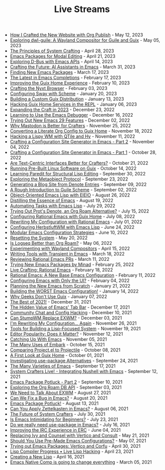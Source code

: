 #+TITLE: Live Streams

- [[file:may-13-2023.org][How I Crafted the New Website with Org Publish]] - May 12, 2023
- [[file:may-5-2023.org][Exploring dwl-guile: A Wayland Compositor for Guile and Guix]] - May 05, 2023
- [[file:april-28-2023.org][The Principles of System Crafting]] - April 28, 2023
- [[file:april-21-2023.org][Emacs Packages for Modal Editing]] - April 21, 2023
- [[file:april-14-2023.org][Exploring D-Bus with Emacs APIs]] - April 14, 2023
- [[file:march-31-2023.org][Crafting the Future: AI Assistants in Emacs]] - March 31, 2023
- [[file:march-17-2023.org][Finding New Emacs Packages]] - March 17, 2023
- [[file:february-17-2023.org][The Latest in Emacs Completions]] - February 17, 2023
- [[file:february-10-2023.org][Improving the Guix Home Experience]] - February 10, 2023
- [[file:february-3-2023.org][Crafting the Nyxt Browser]] - February 03, 2023
- [[file:january-20-2023.org][Configuring Sway with Scheme]] - January 20, 2023
- [[file:january-13-2023.org][Building a Custom Guix Distribution]] - January 13, 2023
- [[file:january-6-2023.org][Hacking Guix Home Services in the REPL]] - January 06, 2023
- [[file:december-23-2022.org][Expanding the Craft in 2023]] - December 23, 2022
- [[file:december-16-2022.org][Learning to Use the Emacs Debugger]] - December 16, 2022
- [[file:december-2-2022.org][Trying Out New Emacs 29 Features]] - December 02, 2022
- [[file:november-25-2022.org][Why Mastodon is Better for Crafters]] - November 25, 2022
- [[file:november-18-2022.org][Converting a Literate Org Config to Guix Home]] - November 18, 2022
- [[file:november-11-2022.org][Hacking a Lispy WM with QTile and Hy]] - November 11, 2022
- [[file:november-4-2022.org][Crafting a Configuration Site Generator in Emacs - Part 2]] - November 04, 2022
- [[file:october-28-2022.org][Crafting a Configuration Site Generator in Emacs - Part 1]] - October 28, 2022
- [[file:october-21-2022.org][Are Text-Centric Interfaces Better for Crafters?]] - October 21, 2022
- [[file:october-14-2022.org][Running Pre-Built Linux Software on Guix]] - October 14, 2022
- [[file:september-30-2022.org][Learning Paredit for Structural Lisp Editing]] - September 30, 2022
- [[file:september-23-2022.org][Exploring the Metaobject Protocol]] - September 23, 2022
- [[file:september-9-2022.org][Generating a Blog Site from Denote Entries]] - September 09, 2022
- [[file:september-2-2022.org][A Rough Introduction to Guile Scheme]] - September 02, 2022
- [[file:august-26-2022.org][Object-Oriented Emacs Lisp with EIEIO]] - August 26, 2022
- [[file:august-19-2022.org][Distilling the Essence of Emacs]] - August 19, 2022
- [[file:july-29-2022.org][Automating Tasks with Emacs Lisp]] - July 29, 2022
- [[file:july-15-2022.org][Trying Out Prot's Denote, an Org Roam Alternative?]] - July 15, 2022
- [[file:july-8-2022.org][Configuring Rational Emacs with Guix Home]] - July 08, 2022
- [[file:july-1-2022.org][Rewriting My Configuration with Rational Emacs]] - July 01, 2022
- [[file:june-24-2022.org][Configuring HerbstluftWM with Emacs Lisp]] - June 24, 2022
- [[file:june-10-2022.org][Modular Emacs Configuration Strategies]] - June 10, 2022
- [[file:may-20-2022.org][Resetting the System]] - May 20, 2022
- [[file:may-06-2022.org][Is Logseq Better than Org Roam?]] - May 06, 2022
- [[file:april-15-2022.org][Experimenting with Wayland Compositors]] - April 15, 2022
- [[file:march-18-2022.org][Writing Tools with Transient in Emacs]] - March 18, 2022
- [[file:march-11-2022.org][Reviewing Rational Emacs PRs]] - March 11, 2022
- [[file:february-25-2022.org][Trying New Emacs Packages by Minad]] - February 25, 2022
- [[file:february-18-2022.org][Live Crafting: Rational Emacs]] - February 18, 2022
- [[file:february-11-2022.org][Rational Emacs: A New Base Emacs Configuration]] - February 11, 2022
- [[file:february-4-2022.org][Configuring Emacs with Only the UI?]] - February 04, 2022
- [[file:january-21-2022.org][Planning the New Emacs from Scratch]] - January 21, 2022
- [[file:january-14-2022.org][Building the WORST Emacs Configuration!]] - January 14, 2022
- [[file:january-7-2022.org][Why Geeks Don't Use Guix]] - January 07, 2022
- [[file:december-31-2021.org][The Best of 2021!]] - December 31, 2021
- [[file:december-17-2021.org][The Hidden Value of Emacs' Tab Bar]] - December 17, 2021
- [[file:december-10-2021.org][Community Chat and Config Hacking]] - December 10, 2021
- [[file:december-3-2021.org][Can StumpWM Replace EXWM?]] - December 03, 2021
- [[file:november-26-2021.org][I'm Rewriting My Configuration... Again]] - November 26, 2021
- [[file:november-19-2021.org][Tools for Building a Lisp-Focused System]] - November 19, 2021
- [[file:november-12-2021.org][Editor Popularity: Does it Matter?]] - November 12, 2021
- [[file:november-5-2021.org][Catching Up With Emacs]] - November 05, 2021
- [[file:october-15-2021.org][The Many Uses of Embark]] - October 15, 2021
- [[file:october-08-2021.org][Comparing Project.el to Projectile]] - October 08, 2021
- [[file:october-01-2021.org][A First Look at Guix Home]] - October 01, 2021
- [[file:september-24-2021.org][Investigating use-package Alternatives]] - September 24, 2021
- [[file:september-17-2021.org][The Many Varieties of Emacs]] - September 17, 2021
- [[file:integrating-nushell-1.org][System Crafters Live! - Integrating Nushell with Emacs]] - September 12, 2021
- [[file:september-10-2021.org][Emacs Package Potluck - Part 2]] - September 10, 2021
- [[file:september-03-2021.org][Exploring the Org Roam DB API]] - September 03, 2021
- [[file:august-27-2021.org][We Need to Talk About EXWM]] - August 27, 2021
- [[file:august-20-2021.org][Can We Fix a Bug in Emacs?]] - August 20, 2021
- [[file:august-13-2021.org][Emacs Package Potluck!]] - August 13, 2021
- [[file:august-06-2021.org][Can You Apply Zettelkasten in Emacs?]] - August 06, 2021
- [[file:july-30-2021.org][The Future of System Crafters]] - July 30, 2021
- [[file:july-23-2021.org][Is Emacs Intimidating for Beginners?]] - July 23, 2021
- [[file:july-16-2021.org][Do we really need use-package in Emacs?]] - July 16, 2021
- [[file:june-04-2021.org][Improving the IRC Experience in ERC]] - June 04, 2021
- [[file:may-21-2021.org][Replacing Ivy and Counsel with Vertico and Consult]] - May 21, 2021
- [[file:may-07-2021.org][Should You Use Pre-Made Emacs Configurations?]] - May 07, 2021
- [[file:april-30-2021.org][Trying out Emacs Packages: Vertico and Corfu]] - April 30, 2021
- [[file:april-23-2021.org][Lisp Compiler Progress • Live Lisp Hacking]] - April 23, 2021
- [[file:april-16-2021.org][Creating a New Lisp]] - April 16, 2021
- [[file:march-5-2021.org][Emacs Native Comp is going to change everything]] - March 05, 2021